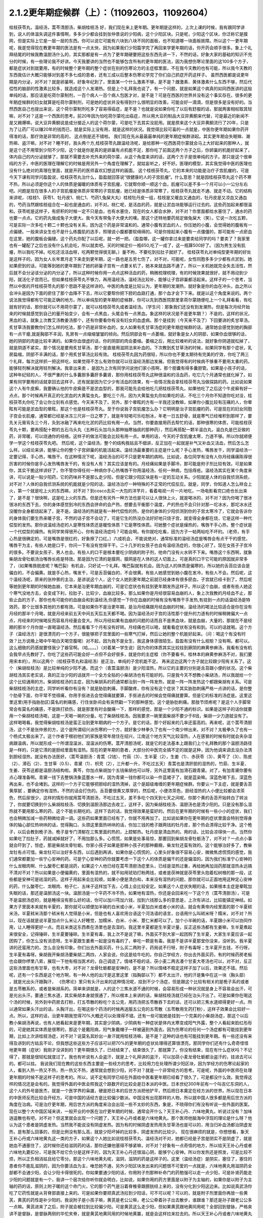 2.1.2更年期症候群（上）：（11092603，11092604）
=============================================

桂枝茯苓丸，温经汤，蒿芩清胆汤，柴胡桂枝汤
好，我们现在来上更年期。更年期是这样的，上次上课的时候，我有跟同学讲到，说人的体温失调这件事情啊，多多少少都会挂到张仲景说的少阳病，这个少阳区块。只是呢，少阳这个区块，你泛称它是膜网，但是实际上它是一层一层的东西。你可以说它可能有六块到八块不同的面板，也不知道哪一块面板故障。所以这个一更年期呢，我是觉得现在教更年期的医法是有一点太快，因为如果我们少阳篇学完了再回来学更年期的话，你开药会顺手很多。象上个礼拜结尾的时候我教温胆汤什么的，其实那都是有一点为了更年期硬要把这些东西先讲一下，不然的话，好象大家的基础的知识不充分的时候，有一些理论我不好讲。今天我要讲的当然也不能够包含所有的更年期的医法，因为我想伤寒论里面的这100多个方子，都是症状对到就要用，有的时候整个更年期的整个症状在别的伤寒论方的主症框里面，不在我今天教的也有可能，所以我今天教的东西我估计大概只能够对到差不多七成的患者，还有三成以后整本伤寒论学完了你们自己抓症开药这样子。
虽然西医都是说更年期是内分泌，对不对？就是卵巢啊，好象年纪到了，里面某一个什么激素不够，是不是？雌激素、黄体激素什么东西不够，然后代偿性的脑部的性激素比较多，就造成这个人发潮热。但是上个礼拜我也说了，有一个问题，就是如果这个病真的如同西医讲的这般单纯的话，那应该是吃荷尔蒙制剂，一百个病人一百个病人包医才对，是不是？可是在西医的世界并没有这个事实存在。很多的更年期症候群的妇女就算是吃荷尔蒙制剂，可是她的症状并没有得到什么很明显的改善。可能会好一滴滴，但是很多是没有好的。当然西医自己也提出来说，这个荷尔蒙制剂吃多了容易得癌症，是不是？也就是说如果你吃了以后有舒服的话，那就两害相权取其轻嘛，对不对？这是一个西医的思考。前20年因为怕吃荷尔蒙吃出癌症，所以用大豆的制品大豆异黄酮来代替，可是最近的新闻不是又踢爆嘛，说大豆异黄酮说是成分接近人的这个荷尔蒙，可是吃下去其实没屁用。就是原来这个大豆异黄酮流行了20年，只是为了让药厂可以赚20年的钱而已，就是实际上没有用，就是这样的状况。我觉得比较可喜的一点就是，中医你更年期如果你药开得准的话，那疗效是非常的高的， 这点倒是还不错啦。
我们现在先从最最最单纯的更年期症候群讲起。其实更年期会失眠嘛、潮热嘛、盗汗嘛，对不对？睡不好。我头两个方,桂枝茯苓丸跟温经汤呢，是给那种一吃西医荷尔蒙就会马上大好起来的那种人，就是这个还不用管到少阳不少阳，这个就是你是真的是卵巢有点机能不足，那你吃了前面这两个方子之后，你卵巢的机能好起来了，体内自己的内分泌就够了，那就不需要去补充外来的荷尔蒙，从这个角度来讲的话，这两个方子是很单纯的方子。那只是这个很单纯的方子，中医的医理在理解它的时候是用另外一个角度在理解了，就姑妄听之，好不好。医理的模型，其实我觉得中医的医理也没有什么绝对的真理在里面，就是开药的医师喜欢幻想这样的画面。
这个桂枝茯苓丸，它的本来的功能是治疗子宫肌瘤的，可是今天下课有同学问盈盈说，桂枝茯苓丸治什么，盈盈就回答说“很健康的人的子宫肌瘤”。什么意思？就是因桂枝茯苓丸这个药不寒不热，所以必须是你这个人的体质是偏暖的体质有子宫肌瘤，它就帮你顺一顺这个血，肌瘤可以差不多一个月可以小一公分左右吧。问题是现在很多人的子宫肌瘤是体质非常寒的子宫肌瘤，她已经是体质非常寒了，桂枝茯苓丸就走不通、就走不动。它的结构来讲呢，（桂枝1、茯苓1、牡丹皮1、桃仁1、芍药1,兔屎大丸）桂枝牡丹皮一组，桂枝是又暖血又通血的，牡丹皮是又凉血又通血的，芍药当然跟桂枝组合在一起也是通血的，对不对。桃仁呢，是活血的药，就是让淤血块能够运行过去的。这些药加起来都很温和。茯苓呢是这样子，有瘀积的时候一定不只是血，也有水塞住，现在的女人都会水肿，对不对？你里面都给水塞住了，通水的药也要一点点。它的药丸做成兔子大便大。我今天有带兔子大便大的噢。那这个还特地要药局定做兔屎大（笑）。它说一次吃五颗，可是实际一次多吃十颗二十颗也没有关系，因为这个药是非常温和的。通常小腹有淤血的人，你压她的小腹，会觉得她的腹板有一点偏硬。一般来讲女生也不是什么练腹肌的选手，照理说小腹都要软绵绵的。可是你按起来小腹有一点僵僵的，那可能有一点瘀血在这里，她的腹板会偏硬。这个药丸你配了以后呢，就一把一把。（盈盈哪，这一罐你拿过来是要卖给同学的吗？要卖了？我家里也有一罐配了之后也没有什么机会吃，所以就卖吧。买的时候定价一瓶650,吃了一成了，这一瓶算500好了。（因为男生没有肌瘤，所以我吃不掉。吃吃还活活血呀，吃两颗觉得很无聊。）量不拘，不要吃到拉肚子就好了。
桂枝茯苓丸对单纯型更年期的好处是这样子的。因为女人长年累月走下来走到更年期，这一路也是五劳七伤了，对不对，可能呢，女性同胞多多少少都有点淤到。她如果瘀到的话，可能等到她的更年期到了她的卵巢子宫有一点要关机了，她本来就血路不通了，所以一关机她就完全失去活性，然后就不会分泌该分泌的内分泌了，所以这种时候你用一点点这种活血的药，稍微梳理梳理，有的时候效果就很好，就不用动到少阳，就活化子宫而已。但如果桂枝茯苓丸不够力，再用温经汤，温经汤比较补，能够让子宫卵巢都活起来。这样子的一个思考，当然以中医的开桂枝茯苓丸的那个思路不是这样讲的。中医的角度是比较认为，更年期的发潮热，就好象是你的血在冲头，血之所以会冲头是因为下面的瘀住了那个血降不下去，所以它要帮你把下腔的血路打通，那个血才会下下来。就是以这个角度来说的。两个说法我觉得都有它可能正确的地方。所以单纯型的更年期的症候群，你可以先到西医院那里拿荷尔蒙随便吃上一个礼拜看看，有吃就有好的话，那你就可以不用荷尔蒙了，就可以桂枝茯苓丸或者温经汤。（学生问：那象我们还没有到发潮热，但是每次月经开始来的时候就感觉到自己的量开始变少，会有一点黑血，头尾会有一点黑血。象这样的状况是不是更年期？）不是的，这样的状况，黑血的话，就象上次教艾汤教姜汤那个，还有你要看你有没有妇女的血虚病。那个是挂到（今天来不及了）下回要讲的炙甘草汤。炙甘草汤我要教你们怎么样的吃法，那个药是非常补血的，女人如果有炙甘草汤症的更年期症候群的话，通常她会感觉到她的胸部有一点干瘪,就是胸部不丰润，乳房有一点缩缩皱皱的倾向。然后阴部会有一点萎缩，就好象是女人的阴部，如果你血很够的话，她的阴部的肉是比较丰满的。如果你血很虚的话，你的阴部的肉会萎缩。萎缩之后，用比较难听的说法，就好象你阴道就松掉了，就是阴道不紧实，那个情况是要用炙甘草汤，那个是直接用滋阴法来补血的。下次教到炙甘草汤的时候，如果同学有那个症状，乳房扁缩，阴部不丰满的话，那个用炙甘草汤比较有效。
桂枝茯苓丸因为药很轻，所以你也不要太期待有完美的疗效，你吃了两三个礼拜，每次这样抓一把这样吃，如果觉得不怎么有效你就可以往温经汤那边发展。但我觉得有的时候病不够重不要用太重的药。能够轻剂解决就用轻剂解决。我拿出来卖 ，是因为上次有同学问说他们家小孩啊，那个胆囊有得多囊胆管。如果是小孩子的话，这种年纪轻的人，不很严重的什么多囊胆多囊肝多囊肾，那你用桂枝茯苓丸这种很温和的活血药，吃它几个月通常也就化掉了。如果有同学要用的话就拿回去这样子。还有就是因为它少少有活血的效果，有一些情况我会拿桂枝茯苓丸当做探路的药。比如说如果这个人有牛皮癣，我要确认他的牛皮癣是不是淤血型的，那我可能先会给他吃几把桂枝茯苓丸，如果他吃了之后这个牛皮癣有好一点点，那个时候再开真正的化淤血的大黄蜇虫丸，要吃三个月。因为大黄蜇虫丸你如果吃的话，不吃三个月你不知道你吃对没，桂枝茯苓丸你吃了会让你立刻有点感觉。今天来不及了。另外，那个晕眩的方有一半我还没教嘛，如果你小腹比较有压痛的人，你晕眩有可能是淤血型的晕眩，那这个也是桂枝茯苓丸。至于你说我子宫肌瘤怎么办？它明明是治子宫肌瘤的药，可是现在的妇女同胞子宫会长肌瘤，通常都已经是冰冻三尺非一日之寒了，就是年轻喝可乐吃刨冰，年老一日五舒骨，就是寒气已经堆积到那样了，要先关元膏肓灸三个月，灸到冰融了再来吃化淤的药比较有用一点。当然，你要直接用药去帮忙的话，那种很寒的体质，可能桂枝茯苓丸十颗，要再搭配十颗的五石乌头丸（五种石头加乌头那种抽寒抽痰的那种药），然后再搭配一颗半温白丸，温白丸是巴豆做的药，非常暖，可以烧通你的经络。这样子的做法可能会比较有用一点。单用的话，今天的子宫肌瘤太寒，力道不够。所以你就顺便学一学这个桂枝茯苓丸吧。
然后呢，这个温经汤，整个的结构我姑且不细讲，反正加在一起就是补气又补血又活血，然后怎么怎么样。以结论来讲，能够让你的整个子宫卵巢的机能活起来。温经汤最重要的主症是什么呢？手心发热，嘴唇发干，同学温经汤一定要记得，手心热，嘴唇干。在这种情况下呢，温经汤治的可不只是更年期的病哟。比如说，各位同学有没有人你月经痛痛陈得很厉害的时候你是手心发热嘴唇发干的，有没有人有？其实应该是有的。月经痛如果是手脚冷，那可能是附子剂比较有效。可是如果你，其实干脆这样讲好了，你不管你得任何一种病你手心热嘴唇干你用温经汤，任何一种病，包括痔疮。温经汤其实在某个角度来讲，可以说是一贴少阳药，它的药味并不是那么走少阳，但是它跟少阳区块是有一定的互动关系。少阳就是人体的自我侦测系统，对不对？人体的自我侦测系统的机能就是少阳的话，温经汤治疗一种特殊的不正常的代偿反应。就是，同学，你知道人怎么样会上火，第一个就是吃上火的东西嘛，对不对？到cosco去买一大包的洋芋片，看着电视一片一片地吃，一场电影看完口疮也长出来了，是不是？很快啊，这是吃上火的东西。但是还有另外一种方法也是可以让人很快上火，就是喝冰的，对不对？因为你喝了很冰很冰的东西下去，你的身体感觉到冷的东西会拼命的会产热，想要去平衡那个温度，产的热也不会只针对那一坨冰水，那坨冰水还没暖你全身都烧起来了，是不是。温经汤的热就是有一种代偿性的热，是你的身体的少阳侦测到你的子宫太寒冷了，它就会告诉你的身体我们要生热来暖子宫，不然的话子宫不会动了，可是它生的热没办法好好地只烧子宫，就变得全身都在烧，它是这样一种代偿型的发热。那你说温经汤症的人是寒性体质还是暖性体质？它是寒性体质。可她整个症状是燥热的，嘴唇干手心热，整个症状是一个代偿型的燥热。有同学笑得很开心，你有温经汤症吗？可能会啊。有你就吃吃看，因为方子一帖两帖吃不坏的。（老师，有手心热是很确定的，可是嘴唇是很红的，好象擦了口红。）六成机会，不能说绝对，通常标准的温经汤症是嘴唇会有点干干的感觉，嘴唇干为主，有些人她是口干，你问一下有没有觉得干干。二十几岁的女孩子也会有温经汤症的，你放心好了。现在女孩子子宫冷的很多。不要说女孩子，男人也会。有些人的口干是根本要吃少阴病的附子剂，他命门没有火水转不下来。嘴唇这个东西啊，就象柴胡龙骨牡蛎汤治嘴唇长疮是特效。那是因为它清的是膜网，膜网是在人体的这人切面上。可是真的口干它可能的原因就非常多了，（如果嘴唇脱皮呢？嘴巴裂）有机会，只好试一个礼拜。嘴巴裂就有机会。因为这人的体质是偏寒的，所以她的舌苔应该会是偏白的，不会偏黄。就是手心热，嘴发干，可是舌苔偏白的，不会很黄。有些人她感觉到她小腹在发冷，有些人不会。然后呢，这个温经汤呢，原来的张仲景的主治，是讲说这个人，这个女人她到更年期之前就已经身体有很多瘀血，子宫就已经卡到了，然后呢等她到更年期的时候她血崩，它本来是治更年期血崩的，可是它症状也有挂到更年期发热这样子。所以这个血崩，或者有些人她这个寒气没地方去，会变成下利，拉肚子，比较少，血崩比较多。那么如果你是月经很容易血崩的人，象上次我教的月经血不止，那些止血的方子，那你也有可能你的血崩会和到温经汤,你感觉一下你在血崩的时候有没有嘴唇干手发热,有挂到一点的话温经汤是特效药，那个比很多其他的方都有效。可是如果你不是治更年期，是治月经痛跟月经血崩的时候，温经汤的喝法比较适合是你在没有月经的那半个月喝，就是月经来前五天中间五天后五天都不喝。因为温经汤对子宫的活性那个提升的力道有的时候稍微偏大一点点，月经来的时候喝反而容易月经量会变大。所以月经如果有血崩的问题的话而且不是黑血块，就是血崩，大量的，那就在不是经期的那半个月你就一直喝温经汤，然后看看下个月有没有好转。月经痛也可以喝，就看看症状有没有和到。可以的话就喝。这个方子（温经汤方）是很漂亮的一个方子，很能够把子宫里面的一些寒气打掉，然后让她的整个机能好起来。（问：喝这个有没有时效？比方说晚上喝中午喝白天喝空腹喝）对不起，因为我不是女生，我这身体感很陌生。盈盈有没有什么规矩？没有啊。都可以。这么细致的药感就要怪我少了器官啊。（哈。。。。）（对着某一学生说）因为你的体质其实比较挂到厥阴的麻黄参麻汤，我看有没有机会我早点先教好了。你吃了这些药可能会好一点但不会好很多，就是你的主症框（你不要看书，桂林本的麻黄参麻汤不对，我们要用宋本的）。所以这两个（桂枝茯苓丸和温经汤）是正治，单纯的子宫机能不足。
再来这边这两个方子就比较跟少阳有关系了。这个（柴胡桂枝汤）是比较单纯的少阳不通，而这个（青蒿温胆汤）是少阳湿热，所以它的主要的分别是舌苔跟小便的状况。这个柴胡桂汤其实老实说，真的正治少阳的话就开一个全方全贴的小柴胡汤也有可能好的。只是我今天不想教小柴胡汤，所以我就给一个这个比较通用的方。柴胡桂枝汤的主症，因为柴胡系的药通常都治到一阵一阵发热，就是一阵一阵发热这个都跟柴胡有关系。可是柴胡桂枝汤的主症，同学听听看你有没有？就是胁肋刺痛，手脚酸疼，你有没有这个症状？其实胁肋刺痛严格一点讲的话，是你整个肋骨下面，你平常不觉得痛，你用手抠进去会觉得痛就要算，手抠进去的时候会觉得痛就要算。但是它的标准的汤症是。这里这里这里(用手指胁肋区)莫名的刺痛感，行住坐卧间会有突然戳一下的那种感觉。这个是胁肋刺痛。那肢节烦疼呢？是这个人手脚常常会有莫名的痛感，不是跌打损伤，就是那里有时会酸痛一下，那样的感觉，那是一个少阳不通的标识。如果是这样子的话你就要用一个柴胡桂枝汤喝，这是一天喝一碗的分量。吃了柴胡桂枝汤。因我要求一碗里面柴胡不要少于8钱，柴胡一少力道就没有了。这样喝喝看。我觉得柴胡桂枝汤是蛮正治到更年期病的一个方子。是它的话，那个好起来的几率还蛮高的。再来呢，这个蒿芩清胆汤，这个不是张仲景的方，这个是所谓绍兴派伤寒的一个方，就好象少林拳久了也有一个南少林出来，对不对？太极拳久了也有一个杨式太极出来了。这个作者于根初他们的家族是常年居住在绍兴，江南这个地方天气比较湿热，人在感冒的时候有时就会夹杂湿病跟温病，所以就形成一个所谓湿温派，湿温派的伤寒。蒿芹清胆汤呢，就是它的走法基本上跟我们上个礼拜教的那个温胆汤路径是一样的，只是它清的是胆经里面有湿热。现在的更年期的患者，大部分的中医完全搞不定的就是这种，因为他调来调去没办法清到胆经湿热，就没有办法医好。（蒿芩温胆汤：青蒿（2钱）、竹茹（3）、生半夏（2），生姜（1）、赤茯苓（3）、黄芩了（3）、陈皮（2）、滑石（2）、生甘草（0.5）、青黛（1）、枳壳（2），三升都一升，不吃过五天）青蒿也是清肝胆的湿热的，竹茹、生半夏、生姜、茯苓这都是温胆汤结构啦。黄芩，你加点柴胡加个五钱柴胡也可以呀，另外这里面有加滑石跟青黛。对了，有加青黛你要有点心理准备啊。青黛一钱下去整锅汤象蓝墨水一样，因为青黛一钱你都可以染一件蓝裙子了，就是蓝染嘛。深蓝色喝下去，深蓝色再出来，也不会堵到。这样的一个方子它能够把胆经的湿热清掉，这个是超级难缠的更年期症候群。你要认一下主症，就是要舌苔黄厚腻 ，要确定你有湿热，不然的话会打伤的。舌苔要很黄又厚厚的，然后呢，小便浓茶色，胆经湿热的人小便比较都会浓茶色，然后尿很少，这样的情形你就用蒿芩清胆汤，不吃过五天，差不多吃个四天到七天之间呢，你那个黄的舌苔开始转白了转淡了，你就要切换到什么柴胡桂枝汤、切换到温胆汤那边去收工，这样子，因为柴胡桂枝汤、温胆汤也是清少阳的。只是没有那么湿热就不要用那么寒的药，这个不能长期吃的。这样下去的话，我觉得效果是蛮好的。然后在更年期的时候有一些小小的症状，我们也会稍微加减一些药稍微给调一调。这些药如果里面已经有了，你就不用再加了。比如说如果你在更年期的症状里面会特别觉得身体的轴心部位热哄哄的话，觉得胸口、头颈这里面热哄哄的话，你加三钱的桅子跟两钱的牡丹皮，那个热会清得比较干净。这个桅子，以后会教到桅子汤，桅子是专门清郁在三焦里面的热的，上腔郁热。牡丹皮是清血热的。用的话，比较会凉得快一点。当然你如果吃了拉肚子，药就减掉就好了，不用加那么多。心慌慌，如果是处事易惊，那要回到柴胡龙骨牡蛎汤了，对不对？一点点小事就会吓到了，惊症，那是柴胡龙骨牡蛎。你家小孩子如果是那种小孩子的那种癫癎，柴龙牡还蛮有效的。这个能够治好多了，教柴龙牡有点可惜。柴龙牡可以治好多东西，以后遇到再讲。如果你是心慌慌的，心里头好象很不容易心安，微微焦虑慌慌的感觉，我们通常都要加一些宁心安神的药。可是宁心安神的药你就要考虑一下这个人的体质是偏干的还是偏湿的。因为我们标准宁心安神的什么龙眼肉啊、什么酸枣仁都是润药，如果这个人他已经在蒿芩清胆汤症里头，已经是湿热过重，再给她再加润药那就湿热永远搞不清对不对？所以如果是小便偏黄的，里面有湿热的，就不如用琥珀打粉两钱，或者是茯神就是茯苓里头抱着松树根的那一段，这些都是安神可是祛湿的药。这样子用起来会比较顺，如果小便是清白和，本来没有湿热的问题，那你就可以正面地用这种定心安神的药，什么酸枣仁、龙眼肉、柏子仁、五味子这样加下去，心情上会比较安定。如果这个人症状失眠的话，如果根本主症是晕眩加失眠的话，那还是温胆汤这一块。温胆汤是一个平药不冷不热，如果地有湿热，你还是会回来吃一下这个方（蒿芩清胆汤），可是不是温胆汤症的，就是睡得没有那么好的话，你可以加川芎加六钱，加到六钱那么多的意思是，上次有讲过，比较能镇定神经。如果方子里面本来就有半夏的，那你就可以顺便加半碗的白米或小米，半夏加白米或者小米的话，就会有黄帝内经里面的那个半夏秫米汤，半夏秫米汤那个秫米有人觉得是小米，但是也有人喜欢用台语这个河洛语的语言，台语用什么叫秫米呀？糯米，对不对？所以，现在话就是说半夏加点什么米让人好睡觉，加糯米、白米、小米、薏仁米都可以了。加个小半碗的话，半夏跟小米可以协同作用，让人睡得更好一点。而且米类这东西煮在汤里也是去湿的。我这里半夏都是生半夏计量，反正这些汤都有生姜嘛，生半夏煮起来很安全，记得锤碎，生半夏要锤碎。生半夏有毒，我上次不是说了嘛，外面买不到大家一起团购了生半夏，大家生半夏应该一起团购了，你怎么没有消息呀。生半夏跟生姜煮一起是没有毒的了，单吃一颗是有毒。我是不是讲半夏那堂你没来，没听到。我半夏讲的还蛮用力的，怎么会没有印象。你们出去外面买药，什么买二两附子，药局说不行呀，附子有毒呀；生半夏开五钱，不行呀，生半夏有毒呀。柴胡我开柴胡汤要柴胡二两四，人家会说，你这是给牛吃的。你自己学经方，你出去外面买药，有的时候药房老板也会跟你啰里八索，展现一下他有相当医术的，自己调适了。情绪不稳的话，茯小麦二两去凑个甘麦大枣汤也可以，对不对，反正这些汤里面也有甘草，也有大枣，对不对？龙骨牡蛎都是安神的，是不是？所以情绪不稳定这样子加了以后，效果还不错。然后呢，还有一个东西是这个地方啊，有一种人他的出汗是这里这里（指胸部以下）都不太出汗，他的汗是集中在这一块（胸头部） ，就是光出头汗跟胸汗， 《伤寒论》里只有头汗出来的这种情况呢，挂到不少个汤症，但是跟这个比较有相关的是桅子系的或者是五苓散系的，或者是柴胡系的。简单来讲就是，人的这个三焦水道不通的时候，会容易形成一种状况就是身上不容易会出汗，可是光出头汗。要通三焦水道，其实柴胡本身就很通了，所以根本上来讲的话，柴胡桂枝汤就已经在治头汗出了。可是如果你在喝这个汤的时候，另外到中药房去打粉，打五苓散的粉吃个五公克，用药汤把五苓散吞下去的话，还可以把三焦水道顺得更好一点。所以通常如果头汗出的话，头胸汗出，在喝这些个药汤的时候再送服五公克的五苓散（五苓散用生药打粉），这样子效果会比较好一点。所以，这样的话，治更年期我觉得70%大概还可以处理得不错。还有一些可能她是挂到一个完美的小柴胡汤症，那这个以后教小柴胡汤再说，也有人她看起来是更年期，其实是少阴病，少阴病有一种症状是体内太寒变成阳气外露，整个人看起来脸红彤彤的，可是她其实体质是很寒的，那这个是戴阳病，阳气象戴帽子一样被逼到外面去。因为伤寒论的任何一个汤症都有可能挂到更年期，比如上次讲桂枝汤症，对不对？说莫名其妙出一身汗就用桂枝汤嘛，是不是？这种的话也有可能挂到更年期。有一些还没有来得及讲到的方姑且不论，但我想这些这些方子应该可以把70%的更年期的症状处理得还算很漂亮。那同学你们还有什么奇奇怪怪地更年期（症状）我刚才没讲到的？更年期很久了，已经结束了，结束很久了，那就算了。你没有结束，现在有什么症状吗？不记得了，那就是很轻松就度过了。我也有听说有人会盗汗，就是上个礼拜讲的盗汗，可以加茯小麦龙骨牡蛎都治盗汗的，挂进去可以的。都可以挂。
我说我们现在教的这些东西主要是一些经方的思考，比较用力在处理所谓少阳区块，因为学经方的伤寒论起家的人，看到人热一热又不热，热一热又不热，通常就会想到少阳，对不对？就是一个非常经方的思考。可是呢，外面的中医师在处理更年期的时候不是这样子的思考的。所以，说不定有同学已经在外面给中医看更年期已经看了很久了，可是都没什么效。我觉得这样的情况还是会有的。我觉得外面的中医会照我这个路数开的比较会是日本派的中医。日本世纪300年前有一个叫吉亿东洞的人，这个人的外号是医杰，就是一个医学界的枭雄，硬是把日本的后世方派把他铲平，然后把日本奠定在经方派的世界。所以现在日本的中医师反而比较会开经方。可是中国的话经方是比较偏少数派。中国没有出现那样的人物，所以就中国人很多都是用后世方派的角度在治病。可是治疗更年期，用后世方派的角度来治会出现一些不太妙的东西，象是，不晓得你们有没有听说一些外面的医案。现在以整个大中国区域来讲，一般开业的中医在治疗更年期的时候，通常会开什么？天王补心丹、六味地黄丸，听说过没有？加味逍遥散也有吧，对不对？但这里就会出现一个问题了，天王补心丹或者是六味地黄丸，那个医师他脑海中浮现的理论是什么呀？他认为这个患者是阴虚发热。当然我不能说没有阴虚发热。因为有的时候阴虚发热用灸甘草汤也是可以的，用当归补血汤都治阴虚发热，是有那么回事的，但是比例没有那么高，就是少阳坏掉的比较多，阴虚发热的比较少。 现在很麻烦的就是，你想想看，象天王补心丹或六味地黄丸这一类的方子，如果这个人她比如说桂枝茯苓丸、温经汤对不对，她都已经是子宫是阴实不是阴虚了，就是她血不通塞住了，这时候你还给滋阴药的话，那你还嫌他塞得不够紧嘛，对不对？好象有一点奇怪的地方，所以给天王补心丹或者六味地丸要扣分，可是我不给它负分是这样子的，因为天王补心丹还很滋心阴，能够宁心安神。所以你发热还是照发，可是比较不烦，所以正负相消姑且给它零分。那这个六味地黄丸呢，滋阴，滋阴的药是这样子的。这里（温经汤症）是阴实，塞住了，塞住的患者你不能乱滋阴的，因为你要活血为主，唯恐她不通，另外少阳区块发出来的问题很不可爱的一点就是，六味地黄丸用滋阴药全部都不会通少阳，会让少阳卡得很死的。你如果要通少阳的话，你用附子剂那种补命门的药勉强可以走一点少阳，可是补肾药能走少阳的问题就是有一个，我讲一个层次给你听你就会明白，比如说，如果你用的药方里面是以附子为主轴的，如果你是以附子为主轴的药的话，原则上附子暖的这个命门火，它的那个药气是沿着脊椎骨跟膀胱经上来的，没有分化到少阳这边来。比如说真武汤你吃了它药性就是从背脊部直接上来的。可是如果你要把真武汤拉到少阳话，可不可以呢？可以的，就是附子剂里面你再放一些黄芪，黄芪的药性是补少阳的。我说附子是小孩子嘛，黄芪是老公公嘛，老公公牵着孙子出去散步，谁跟谁？那还是孙子跟老公公多一点嘛。黄芪进来了之后，附子就会被拉到比较偏少阳。可是黄芪这么走少阳，但如果黄芪跟地黄同用呢？全部回到督脉，严格来讲不是督脉，是督脉两侧的华佗夹脊，就是黄芪地黄同用的时候地黄赢，就是会这样拉来拉去的。所以天王补心丹或者六味地黄丸都是重地黄剂，基本上入不了少阳，就是往少阳的药性都会被拐回来，可是六味地黄丸里面的那些药其实对于调整内分泌还是好的了，所以正负相消也姑且给它零分好了。至于说加味逍遥散，有的时候会有效，因为逍遥散是柴胡剂嘛，里面加味都是加牡丹皮跟桅子嘛，所以它也清少阳郁热，它一滴滴的柴胡，我如果是开柴胡桂枝汤的话柴胡都8钱起跳嘛，逍遥散柴胡大概一钱半左右吧，所以它还是有一滴滴可以清到少阳的，但是不强，因为柴胡一钱两钱的剂量它是走肝经，不是走少阳，柴胡是大剂量才会入少阳。但是它多少还是会有效，所以加味逍遥散姑且给它三十分好了。至于说四物汤的话，四物汤对于这类活血是有用，可是四物汤也完全不走少阳，这样子的。所以我觉得外面的中医就是加加减减，当然我们下次要讲的灸甘草汤，真正阴虚的，我说乳房干瘪、阴道萎缩，灸甘草汤还是有用，真正阴虚的还是有一点点的。（学生：我想到一个，我有朋友是刚开始更年期，本来是一个月来一次嘛，她有时候一个月会来一天，然后过一阵子会再来一次，有时候一个月也没有来，乱掉了。更年期经期混乱）这个时候还没有到发潮热的时候，这个经期混乱还在温经汤附近，有小瘀血用桂枝茯苓丸顺一顺还不错的。另外还有开四物汤什么的，姑且给它十分十五分哪。所以外面的中医这样子开的话，这些分数相加起来除一除，大概平均可以十分吧，我这边的方子分数大概给到七十分，那各位同学初学者啊，医术能够比外面的中医好七倍也不错的了，大概是这样的状况，我觉得外面的中医开更年期那么喜欢用滋阴药啊，其实是一个很要不得的一件事情。而这件事情其实也是当初吉亿东洞之所以要灭掉后世方派的最大理由。吉亿东洞他说什么？他说后代方派是阴阳医，就是象阴阳师一样的医生。什么叫阴阳医呢？就是他随随便便地糊弄出一套理论，然后依照他捏造出来的理论在开药，就象是更年期发热，她可能明明是少阳区块的某一块面板坏掉了，可是那个医生会说你发热你阴虚，这个不对的。阴虚发热是持续稳定地一整天都在发烦的，没有这样子一阵一阵的，那个不一样。但也不能说没有一阵一阵的，但大部分是完全不同。标准的阴虚发热是当归补血汤，这症状是完全不一样的。阴虚发热的天王补心丸那个症状是完全不一样的。但是我觉得医生沉迷在医理里面是非常危险的事情，就是我自己觉得要捏造一个阴虚发热的理论，然后就拼命的开滋阴药，要把那个人塞住。所有的算命先生般的医生，就象你去外给算命先生看命，对不对？算命先生要说什么话才不会穿帮啊？都有些标准版本嘛，对不对？你体内还有莫大的潜能没有开发，大部分人到也不会开发的，所以不会穿帮。说什么因为你是属兔子的，你爱人是属老虎的，所以你会怕老婆。这些都是阴阳之说，都是胡说八道的。说你命中缺金所以你应该到银行上班，乱七八糟的。所以五行的那个能量的那个调调啊，并不是以钞票当作最好的象征物的。所以象这些这些都是走到今天后代方派的医生必须要面临的很难的问题，因为现在的科班教育出来的有照中医啊，很多人是已经严重地被这些捏造过的医理污染的头脑，他照着他学的教科书来开药，可他教科书本身是掰出来的。之所以我们回到古方派来开药，就是不要太讲医理，照主症开，它的疗效（如果你学熟练了）就可能要比外面的医生好很多，真得是很多。治更年期你这样随便学学，初学者七倍可以。那个医到扁桃脉发炎，可以到八十分左右疗效。你开少阴药，噢你发炎，开一大堆板兰根，龙胆草一大堆消炎药，完全颠倒了开，错得一塌糊涂。现在中医基本理论的毛病还是很麻烦，如果你这些方子学一学，当然最好是你能够先在自己身上或得熟人身上能够揣摩揣摩`，开一开把她更年期搞好了，那你搞好一两个人之后，你心里头有个底了，药的药感出来了，那你就可以，我这样讲是在鼓励无照开业嘛，你可以跟你周遭的贵妇们，如果有人正在苦恼于更年期的，你就可以说，我叫其实对更年期是有一个秘方的，其实也不是真的开秘方，是看症开药的，对不对？我等闲也不出手给人看的，（当然无照等闲出手就抓去关了，哈哈哈）， 那你就说，我这药包给你回去煮了吃，我这药先不收你钱，如果你医好了，你想想看这件事对你有多少的价值，你包个稍微大一点的红包给我就好了。我觉得能够搞好一个人的更年期也应该能值一两万块吧，对不对？应该那个折磨值一两万块才对吧。这样子的话你就在你的婆婆妈妈圈里面，女人病最好女人去医对不对？偶尔出手一下就一两万块零用钱入账，那这样也不错嘛。至于你买药多便宜你不要告诉她嘛。秘方嘛。 我总是怕你们学中医学穷掉，能够赚一点回来就尽量赚一点回来。因为这样开法也是蛮安全的，而且疗效上也是比较好一点。张启宣助教，你妈有吃温胆汤吗？助教给我看他妈妈的更年期药，哎哟，滋阴药太多了，他妈妈的症状来讲，又是失眠又是晕眩的，其实非常偏少阳的，可是那个医生开药的手法就是不能脱出那个滋阴的想法，一直要清热凉血清热凉血，明明血都已经冻结了还要清热凉血（笑。。。）。你们各位在座的那么多女人，你也会知道你过去到今天血有多凉吧，你们这儿有很热血的吗？没有吧。你刚才说什么？心悸的路数多，首先我要问你，他的心悸有没有办法直接从听诊器听到心跳不规律？基本上心悸用这个块的药会有一点用，但是不会极端有用，因为心悸最好能够抓到主症，心悸最常的主症是四个，一个是真武汤，一个是小建中汤，一个是灸甘草汤，然后还有一个是平胃散。平胃散是时方，就是脾胃太湿了，所以心也被闷住了。心悸开下去最常有效的是，少阴真武汤本来主症试不是心悸呀，那种头重脚轻的心悸。然后小建中汤的话呢，其实主症跟炙甘草汤会有一点像，小建中汤也是比较会发热、手心发烫的那种体质，那个是气血虚的心悸。炙甘草汤根本是直接治那个心跳不规律的，那个可能下个礼拜会教到炙甘草汤，平胃散是湿气，湿气的心悸，要开平胃散的话你要把脉的技术好一点。湿气的脉是这样子的，从前我们还在听那个录音带的时代，那个放录音带的机器按一个钮它会卡嚓会弹出来，对不对？可是有一种机器比较高级，那个门弹出来没有那么快，是液压还是油压，对不对？会这样，噢-------弹出来对不对？正常的脉是这样piapiapia，湿气的脉是这样的脉，老那么一个粘粘的感觉在里头，如果你能够把得出这个脉的话，那心悸开平胃散比较有效。但是因为你的问题本身是喝豆浆比较会好，对不对？那个有可能还是内分泌的问题，内分泌的问题还是头两个方子，让她子宫活活血呀。内分泌顺了，说不定就没问题了，这样子。但是这两个方子的主症都不是心悸。
我是说我们中医的阴阳虚实，对不对？能量的部分叫阳，物质的部分叫做阴；一个人的体质呢，有些比较少的人是阳实而阴虚，怎么叫阳实而阴虚？这个人能量的部分太多，可是物质的部分不够，比较多的阳实阴虚的体质是在小朋友身上可以看见。就是他很有力气一直玩一直玩，一直叫一直叫，可是他的身体是很小的，阴的部分不多。可是呢等到人年纪大一些，比较有一些耗损了，就容易进到阳虚阴实的体质，就是他的能量很不够，如果阳虚到极点的话，这个人就变成阴实，阴的部分太充实，就是他的能量没有办法带动他的身体了，身体就会怎么样，轻的肥胖水肿，重了就是长癌了，没有能量通在里面，所以整个人塞住了、闷住了，然后开始身上长大坨大坨的东西了，那就是阴实之病。如果一个人是阴实的病，代表他的身体阴的部分已经太多了，已经塞住了，而他没有足够的能量来打通这些东西，这种情况下一定要开补阳的药才能帮他的身体通畅，这个时候你如果还开滋阴的药的话，就会让他的身体更塞，所以阴实的情况是不适合滋阴的。但是这个阴阳虚实的说法我觉得比较要紧的一个关键，在于张仲景治虚劳的一个法则里面，就是一个人阴阳两虚时候，虽然他的主症常常是有发热发烦的现象，可是你却要先补阳，因为阴阳两虚的人，你不先补充能量的阳，他身体不能自己抓营养进来，他身体不能自己滋阴，所以阴阳两虚的人，如果你只是滋阴的话，他的整个系统就会因为阴滋的太多就关掉了，就当掉了。所以，阴阳两虚一定要先补阳，也是张仲景的一个条文，就是说一个人他的阴阳两虚，他脚抽筋，要先吃甘草干姜汤，恢复他的阳气，再吃芍药甘草汤恢复他的阴气，这是伤寒论里面一个重要的顺序。相反的话，后代中医派有几路的流派是比较喜欢先开滋阴药的，那我们今天事隔一千年我们临床上再来做反省的话，阴阳两虚的开滋阴药是有一些毛病在，能够让能量的身体先顾好，这个能量能抓他要的营养来补强你的物质的身体，那这个角度还是比较好的。就象我们上次讲的，骨质疏松是不是阴虚呀，因为骨质嘛，物质的部分没有，可是治骨质疏松的那个桂枝加术附汤，是一个补阳的药，因为你要补强他骨头的能量，骨头才能抓得住钙，这也关系到我们之前讲到中医跟一般西医的那个营养学的不一样。因为你要说营养学的话，苹果多营养啊，很好呀，对不对，就是它每一个成分都是好的，可是中医却觉得能量的层面它是不通畅的。要说有效成分的话，象我们敷脸用白芷，可是你给它做西医的成分化验的话，白芷里面的成分都是会让人黑的，为什么它能够白？因为用中医的角度来说，它打通脸部的足阳明胃经，足阳明胃经打通了人就白了，可这是一个能量的身体，不是一个物质上的化学反应。所以同一个药物，中医的开药思路里面跟西医的化学检测，往往会相反的。就象我学西医的朋友说呀，你们中医怎么用地黄补肾呢？地黄等于是各类重金属的集大成，肾死定了。我说我们中医不知道这个事呀，很补呀。大家的观察的角度是不一样的。我觉得阴阳虚实的话题以后讲的话还是要讲，因为今天还在教张仲景医学，所以我不太碰触阴阳虚实这一块。可是如果以后多再教点后世方派的开药的手法的时候，阴阳虚实在五脏之间怎么传来传去，还是有另外一套规律要处理的。这都慢慢来，主轴的东西先搞好就好了。我们下个礼拜就可以讲麻黄汤系了，炙甘草汤，芍药甘草汤，然后欠着你的胸口绞痛，是不是下一班可以开工了呢？希望下一班废话少一点，对不起大家。

